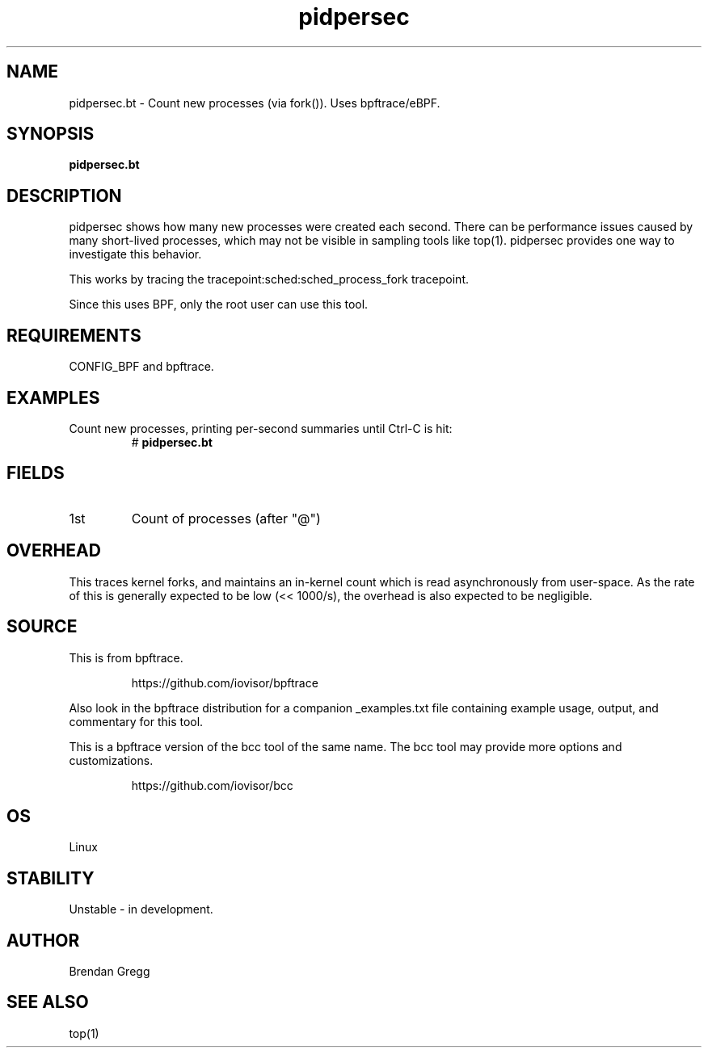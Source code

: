 .TH pidpersec 8  "2018-09-06" "USER COMMANDS"
.SH NAME
pidpersec.bt \- Count new processes (via fork()). Uses bpftrace/eBPF.
.SH SYNOPSIS
.B pidpersec.bt
.SH DESCRIPTION
pidpersec shows how many new processes were created each second. There
can be performance issues caused by many short-lived processes, which may not
be visible in sampling tools like top(1). pidpersec provides one way to
investigate this behavior.

This works by tracing the tracepoint:sched:sched_process_fork tracepoint.

Since this uses BPF, only the root user can use this tool.
.SH REQUIREMENTS
CONFIG_BPF and bpftrace.
.SH EXAMPLES
.TP
Count new processes, printing per-second summaries until Ctrl-C is hit:
#
.B pidpersec.bt
.SH FIELDS
.TP
1st
Count of processes (after "@")
.SH OVERHEAD
This traces kernel forks, and maintains an in-kernel count which is
read asynchronously from user-space. As the rate of this is generally expected to
be low (<< 1000/s), the overhead is also expected to be negligible.
.SH SOURCE
This is from bpftrace.
.IP
https://github.com/iovisor/bpftrace
.PP
Also look in the bpftrace distribution for a companion _examples.txt file
containing example usage, output, and commentary for this tool.

This is a bpftrace version of the bcc tool of the same name. The bcc tool
may provide more options and customizations.
.IP
https://github.com/iovisor/bcc
.SH OS
Linux
.SH STABILITY
Unstable - in development.
.SH AUTHOR
Brendan Gregg
.SH SEE ALSO
top(1)
